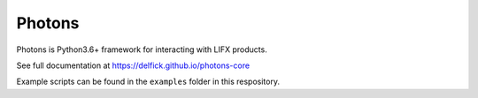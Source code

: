 Photons
=======

Photons is Python3.6+ framework for interacting with LIFX products.

See full documentation at https://delfick.github.io/photons-core

Example scripts can be found in the ``examples`` folder in this respository.

